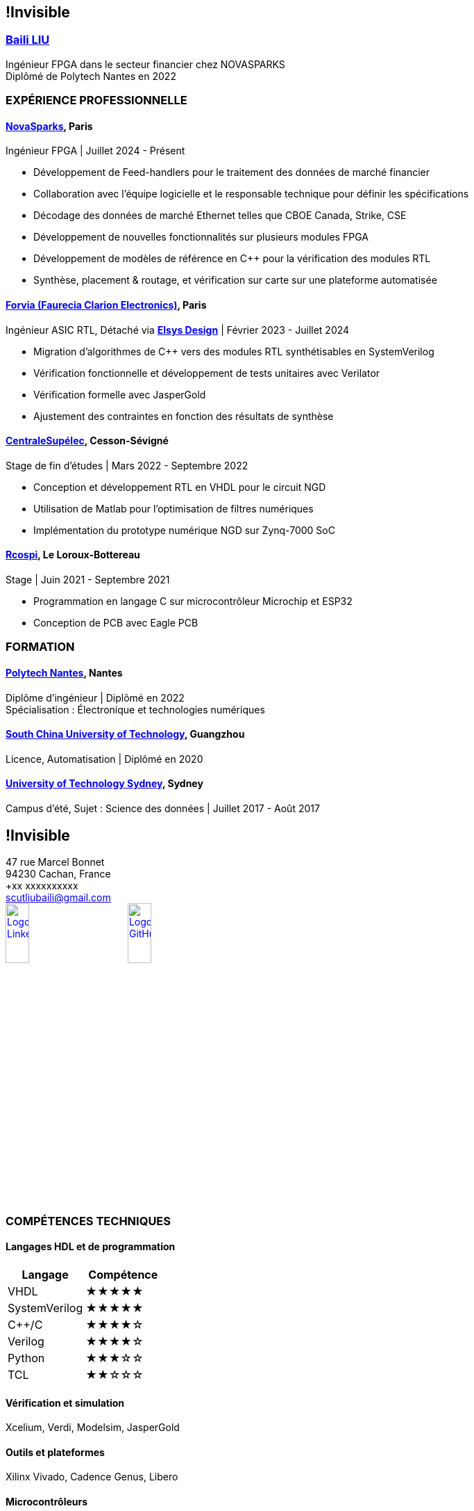 :stylesheet: styles.css
:nofooter:

[.main-content]
== !Invisible
[.highlight-title]
=== link:https://www.linkedin.com/in/baili-liu-ba6223209/?locale=en_US[Baili LIU]
Ingénieur FPGA dans le secteur financier chez NOVASPARKS +
Diplômé de Polytech Nantes en 2022

=== EXPÉRIENCE PROFESSIONNELLE
==== link:https://www.novasparks.com[*NovaSparks*], Paris
Ingénieur FPGA | Juillet 2024 - Présent

- Développement de Feed-handlers pour le traitement des données de marché financier
- Collaboration avec l'équipe logicielle et le responsable technique pour définir les spécifications
- Décodage des données de marché Ethernet telles que CBOE Canada, Strike, CSE
- Développement de nouvelles fonctionnalités sur plusieurs modules FPGA
- Développement de modèles de référence en C++ pour la vérification des modules RTL
- Synthèse, placement & routage, et vérification sur carte sur une plateforme automatisée

==== link:https://www.forvia.com[*Forvia (Faurecia Clarion Electronics)*], Paris
Ingénieur ASIC RTL, Détaché via link:https://www.elsys-design.com/en/[*Elsys Design*] | Février 2023 - Juillet 2024

- Migration d'algorithmes de C++ vers des modules RTL synthétisables en SystemVerilog
- Vérification fonctionnelle et développement de tests unitaires avec Verilator
- Vérification formelle avec JasperGold
- Ajustement des contraintes en fonction des résultats de synthèse

==== link:https://www.centralesupelec.fr/en[*CentraleSupélec*], Cesson-Sévigné
Stage de fin d'études | Mars 2022 - Septembre 2022

- Conception et développement RTL en VHDL pour le circuit NGD
- Utilisation de Matlab pour l'optimisation de filtres numériques
- Implémentation du prototype numérique NGD sur Zynq-7000 SoC

==== link:https://rcospi.fr/[*Rcospi*], Le Loroux-Bottereau
Stage | Juin 2021 - Septembre 2021

- Programmation en langage C sur microcontrôleur Microchip et ESP32
- Conception de PCB avec Eagle PCB

=== FORMATION

==== link:https://polytech.univ-nantes.fr/en[*Polytech Nantes*], Nantes
Diplôme d'ingénieur | Diplômé en 2022 +
Spécialisation : Électronique et technologies numériques

==== link:https://www.scut.edu.cn/en/[*South China University of Technology*], Guangzhou
Licence, Automatisation | Diplômé en 2020

==== link:https://www.uts.edu.au/[*University of Technology Sydney*], Sydney
Campus d'été, Sujet : Science des données | Juillet 2017 - Août 2017

[.sidebar]
== !Invisible
47 rue Marcel Bonnet + 
94230 Cachan, France +
+xx xxxxxxxxxx +
scutliubaili@gmail.com +
link:https://www.linkedin.com/in/baili-liu-ba6223209/?locale=en_US[image:../image/LI-In-Bug.png[Logo LinkedIn, role="responsive-image",width=20%]]
link:https://github.com/Baili-LIU[image:../image/github-mark.png[Logo GitHub, role="responsive-image",width=20%]] +

=== COMPÉTENCES TECHNIQUES
==== Langages HDL et de programmation
[cols="1,1", options="header"]
|===
| Langage | Compétence

| VHDL
| ★★★★★

| SystemVerilog
| ★★★★★

| C++/C
| ★★★★☆

| Verilog
| ★★★★☆

| Python
| ★★★☆☆

| TCL
| ★★☆☆☆
|===

==== Vérification et simulation
Xcelium, Verdi, Modelsim, JasperGold

==== Outils et plateformes
Xilinx Vivado, Cadence Genus, Libero

==== Microcontrôleurs
Microchip Studio, ESP32

==== Protocoles et bus de communication
Ethernet, I2C, SPI, UART, AMBA, AVALON

==== Outils de gestion de version
Git, SVN

==== Autres
Matlab, Makefile, Script shell, Confluence, Jira

[.language]
=== LANGUES
- *Anglais* : Compétence professionnelle complète
- *Français* : Compétence professionnelle complète
- *Chinois* : Langue maternelle

=== CENTRES D'INTÉRÊT
- Badminton
- Go (Weiqi)